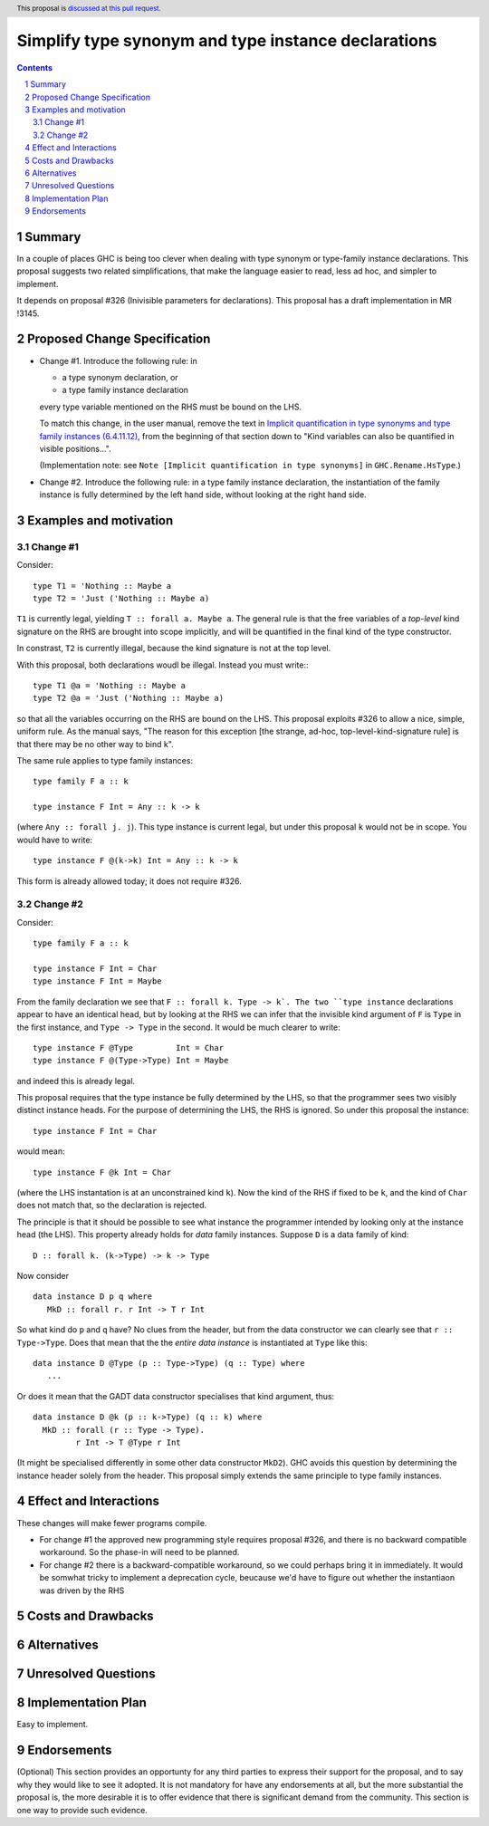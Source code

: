 Simplify type synonym and type instance declarations
=======================================================

.. author:: Simon Peyton Jones
.. date-accepted::
.. ticket-url::
.. implemented::
.. highlight::
.. header:: This proposal is `discussed at this pull request <https://github.com/ghc-proposals/ghc-proposals/pull/386>`_.
.. sectnum::
.. contents::

Summary
---------

In a couple of places GHC is being too clever when dealing with type synonym
or type-family instance declarations.  This proposal suggests two
related simplifications, that make the language easier to read, less ad hoc,
and simpler to implement.

It depends on proposal #326 (Inivisible parameters for declarations).
This proposal has a draft implementation in MR !3145.

Proposed Change Specification
-----------------------------

* Change #1.  Introduce the following rule: in

  * a type synonym declaration, or
  * a type family instance declaration
  every type variable mentioned on the RHS must be bound on the LHS.

  To match this change, in the user manual, remove the text in
  `Implicit quantification in type synonyms and type family instances (6.4.11.12)
  <https://ghc.gitlab.haskell.org/ghc/doc/users_guide/exts/poly_kinds.html>`_,
  from the beginning of that section down to
  "Kind variables can also be quantified in visible positions...".

  (Implementation note: see ``Note [Implicit quantification in type synonyms]`` in ``GHC.Rename.HsType``.)

* Change #2.   Introduce the following rule: in a type family instance declaration,
  the instantiation of the family instance is fully determined by the left hand side, without
  looking at the right hand side.

Examples and motivation
-----------------------

Change #1
~~~~~~~~~

Consider::

  type T1 = 'Nothing :: Maybe a
  type T2 = 'Just ('Nothing :: Maybe a)
  
``T1`` is currently legal, yielding ``T :: forall a. Maybe a``. The general rule is that the
free variables of a *top-level* kind signature on the RHS are brought into scope
implicitly, and will be quantified in the final kind of the type constructor.

In constrast, ``T2`` is currently illegal, because the kind signature is not at the top level.

With this proposal, both declarations woudl be illegal.  Instead you must write:::

  type T1 @a = 'Nothing :: Maybe a
  type T2 @a = 'Just ('Nothing :: Maybe a)

so that all the variables occurring on the RHS are bound on the LHS.
This proposal exploits #326 to allow a nice, simple, uniform rule.
As the manual says, "The reason for this exception [the strange, ad-hoc,
top-level-kind-signature rule] is that there may be no other way to bind k".

The same rule applies to type family instances::

   type family F a :: k

   type instance F Int = Any :: k -> k

(where ``Any :: forall j. j``). This type instance is current legal, but under
this proposal ``k`` would not be in scope.  You would have to write::

   type instance F @(k->k) Int = Any :: k -> k

This form is already allowed today; it does not require #326.

Change #2
~~~~~~~~~

Consider::

  type family F a :: k

  type instance F Int = Char
  type instance F Int = Maybe

From the family declaration we see that ``F :: forall k. Type -> k`.
The two ``type instance`` declarations appear to have an identical head, but by
looking at the RHS we can infer that the invisible kind argument of ``F`` is
``Type`` in the first instance, and ``Type -> Type`` in the second.  It would
be much clearer to write::

  type instance F @Type         Int = Char
  type instance F @(Type->Type) Int = Maybe

and indeed this is already legal.

This proposal requires that the type instance be fully determined by the LHS,
so that the programmer sees two visibly distinct instance heads.  For the purpose
of determining the LHS, the RHS is ignored.  So under this proposal the
instance::

   type instance F Int = Char

would mean::

   type instance F @k Int = Char

(where the LHS instantation is at an unconstrained kind ``k``).
Now the kind of the RHS if fixed to be ``k``, and the kind of ``Char`` does
not match that, so the declaration is rejected.

The principle is that it should be possible to see what instance the
programmer intended by looking only at the instance head (the LHS).
This property already holds for *data* family instances.  Suppose
``D`` is a data family of kind::

   D :: forall k. (k->Type) -> k -> Type

Now consider ::

   data instance D p q where
      MkD :: forall r. r Int -> T r Int

So what kind do ``p`` and ``q`` have?  No clues from the header, but from
the data constructor we can clearly see that ``r :: Type->Type``.  Does
that mean that the the *entire data instance* is instantiated at ``Type``
like this::

   data instance D @Type (p :: Type->Type) (q :: Type) where
      ...

Or does it mean that the GADT data constructor specialises that kind argument,
thus::

   data instance D @k (p :: k->Type) (q :: k) where
     MkD :: forall (r :: Type -> Type).
            r Int -> T @Type r Int

(It might be specialised differently in some other data constructor ``MkD2``).
GHC avoids this question by determining the instance header solely from the
header.  This proposal simply extends the same principle to type family instances.

Effect and Interactions
-----------------------

These changes will make fewer programs compile.

* For change #1 the approved new programming style requires proposal #326,
  and there is no backward compatible workaround.  So the phase-in will
  need to be planned.

* For change #2 there is a backward-compatible workaround, so we could
  perhaps bring it in immediately.  It would be somwhat tricky to implement
  a deprecation cycle, beucause we'd have to figure out whether the instantiaon
  was driven by the RHS


Costs and Drawbacks
-------------------


Alternatives
------------

Unresolved Questions
--------------------


Implementation Plan
-------------------

Easy to implement.

Endorsements
-------------
(Optional) This section provides an opportunty for any third parties to express their
support for the proposal, and to say why they would like to see it adopted.
It is not mandatory for have any endorsements at all, but the more substantial
the proposal is, the more desirable it is to offer evidence that there is
significant demand from the community.  This section is one way to provide
such evidence.
